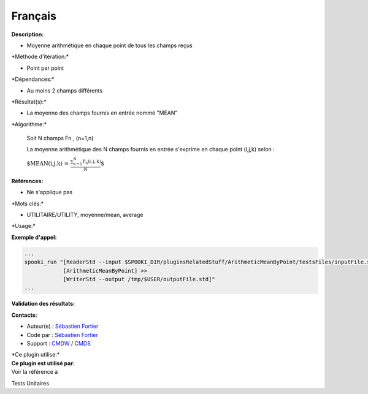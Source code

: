 Français
--------

**Description:**

-  Moyenne arithmétique en chaque point de tous les champs reçus

\*Méthode d'itération:\*

-  Point par point

\*Dépendances:\*

-  Au moins 2 champs différents

\*Résultat(s):\*

-  La moyenne des champs fournis en entrée nommé "MEAN"

\*Algorithme:\*

    Soit N champs Fn , (n=1,n)

    La moyenne arithmétique des N champs fournis en entrée s'exprime en
    chaque point (i,j,k) selon :

    :math:`\mbox{ $MEAN(i,j,k) = \frac {\sum_{n=1}^{N} F_n(i,j,k)}{N}$}`

**Références:**

-  Ne s'applique pas

\*Mots clés:\*

-  UTILITAIRE/UTILITY, moyenne/mean, average

\*Usage:\*

**Exemple d'appel:**

.. code:: example

    ...
    spooki_run "[ReaderStd --input $SPOOKI_DIR/pluginsRelatedStuff/ArithmeticMeanByPoint/testsFiles/inputFile.std] >>
                [ArithmeticMeanByPoint] >>
                [WriterStd --output /tmp/$USER/outputFile.std]"
    ...

**Validation des résultats:**

**Contacts:**

-  Auteur(e) : `Sébastien
   Fortier <https://wiki.cmc.ec.gc.ca/wiki/User:Fortiers>`__
-  Codé par : `Sébastien
   Fortier <https://wiki.cmc.ec.gc.ca/wiki/User:Fortiers>`__
-  Support : `CMDW <https://wiki.cmc.ec.gc.ca/wiki/CMDW>`__ /
   `CMDS <https://wiki.cmc.ec.gc.ca/wiki/CMDS>`__

| \*Ce plugin utilise:\*
| **Ce plugin est utilisé par:**
| Voir la référence à

Tests Unitaires

 
